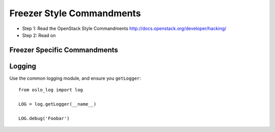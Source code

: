 Freezer Style Commandments
===========================

- Step 1: Read the OpenStack Style Commandments
  http://docs.openstack.org/developer/hacking/
- Step 2: Read on

Freezer Specific Commandments
------------------------------


Logging
-------

Use the common logging module, and ensure you ``getLogger``::

    from oslo_log import log

    LOG = log.getLogger(__name__)

    LOG.debug('Foobar')

